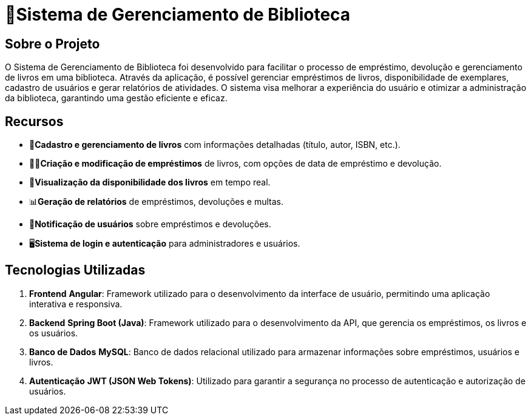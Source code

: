 = 🏫Sistema de Gerenciamento de Biblioteca 

## Sobre o Projeto

O Sistema de Gerenciamento de Biblioteca foi desenvolvido para facilitar o
processo de empréstimo, devolução e gerenciamento de livros em uma
biblioteca. Através da aplicação, é possível gerenciar empréstimos de livros,
disponibilidade de exemplares, cadastro de usuários e gerar relatórios de
atividades. O sistema visa melhorar a experiência do usuário e otimizar a
administração da biblioteca, garantindo uma gestão eficiente e eficaz.

## Recursos

** 📒**Cadastro e gerenciamento de livros** com informações detalhadas
(título, autor, ISBN, etc.).
** 🧑‍💼**Criação e modificação de empréstimos** de livros, com opções de data
de empréstimo e devolução.
** 👀**Visualização da disponibilidade dos livros** em tempo real.
** 📊**Geração de relatórios** de empréstimos, devoluções e multas.
** 🔔**Notificação de usuários** sobre empréstimos e devoluções.
** 🖥️**Sistema de login e autenticação** para administradores e usuários.

## Tecnologias Utilizadas

. **Frontend**
      **Angular**: Framework utilizado para o desenvolvimento da
interface de usuário, permitindo uma aplicação interativa e
responsiva.

. **Backend**
      **Spring Boot (Java)**: Framework utilizado para o desenvolvimento
da API, que gerencia os empréstimos, os livros e os usuários.

. **Banco de Dados**
      **MySQL**: Banco de dados relacional utilizado para armazenar
informações sobre empréstimos, usuários e livros.

. **Autenticação**
      **JWT (JSON Web Tokens)**: Utilizado para garantir a segurança
no processo de autenticação e autorização de usuários.
